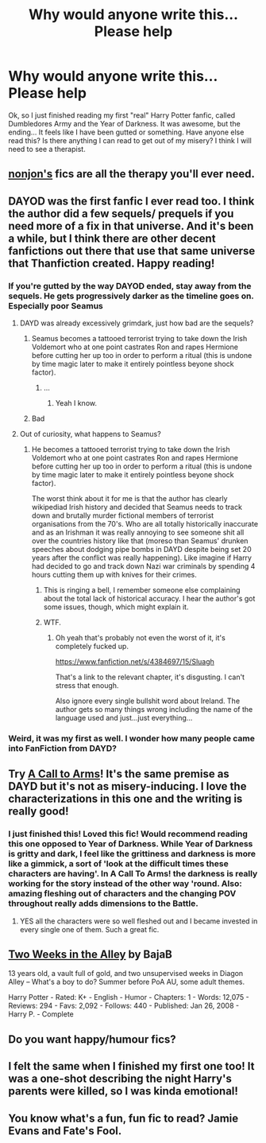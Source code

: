 #+TITLE: Why would anyone write this... Please help

* Why would anyone write this... Please help
:PROPERTIES:
:Author: AnarkoStalinist
:Score: 15
:DateUnix: 1430233312.0
:DateShort: 2015-Apr-28
:FlairText: Discussion
:END:
Ok, so I just finished reading my first "real" Harry Potter fanfic, called Dumbledores Army and the Year of Darkness. It was awesome, but the ending... It feels like I have been gutted or something. Have anyone else read this? Is there anything I can read to get out of my misery? I think I will need to see a therapist.


** [[https://www.fanfiction.net/u/649528/nonjon][nonjon's]] fics are all the therapy you'll ever need.
:PROPERTIES:
:Author: Paraparakachak
:Score: 15
:DateUnix: 1430235942.0
:DateShort: 2015-Apr-28
:END:


** DAYOD was the first fanfic I ever read too. I think the author did a few sequels/ prequels if you need more of a fix in that universe. And it's been a while, but I think there are other decent fanfictions out there that use that same universe that Thanfiction created. Happy reading!
:PROPERTIES:
:Author: hardlight2
:Score: 3
:DateUnix: 1430236677.0
:DateShort: 2015-Apr-28
:END:

*** If you're gutted by the way DAYOD ended, stay away from the sequels. He gets progressively darker as the timeline goes on. Especially poor Seamus
:PROPERTIES:
:Author: mgiblue21
:Score: 6
:DateUnix: 1430240001.0
:DateShort: 2015-Apr-28
:END:

**** DAYD was already excessively grimdark, just how bad are the sequels?
:PROPERTIES:
:Author: denarii
:Score: 3
:DateUnix: 1430249477.0
:DateShort: 2015-Apr-29
:END:

***** Seamus becomes a tattooed terrorist trying to take down the Irish Voldemort who at one point castrates Ron and rapes Hermione before cutting her up too in order to perform a ritual (this is undone by time magic later to make it entirely pointless beyone shock factor).
:PROPERTIES:
:Score: 10
:DateUnix: 1430261446.0
:DateShort: 2015-Apr-29
:END:

****** ...
:PROPERTIES:
:Author: denarii
:Score: 7
:DateUnix: 1430264730.0
:DateShort: 2015-Apr-29
:END:

******* Yeah I know.
:PROPERTIES:
:Score: 6
:DateUnix: 1430264844.0
:DateShort: 2015-Apr-29
:END:


***** Bad
:PROPERTIES:
:Author: mgiblue21
:Score: 1
:DateUnix: 1430304896.0
:DateShort: 2015-Apr-29
:END:


**** Out of curiosity, what happens to Seamus?
:PROPERTIES:
:Author: OwlPostAgain
:Score: 3
:DateUnix: 1430246824.0
:DateShort: 2015-Apr-28
:END:

***** He becomes a tattooed terrorist trying to take down the Irish Voldemort who at one point castrates Ron and rapes Hermione before cutting her up too in order to perform a ritual (this is undone by time magic later to make it entirely pointless beyone shock factor).

The worst think about it for me is that the author has clearly wikipediad Irish history and decided that Seamus needs to track down and brutally murder fictional members of terrorist organisations from the 70's. Who are all totally historically inaccurate and as an Irishman it was really annoying to see someone shit all over the countries history like that (moreso than Seamus' drunken speeches about dodging pipe bombs in DAYD despite being set 20 years after the conflict was really happening). Like imagine if Harry had decided to go and track down Nazi war criminals by spending 4 hours cutting them up with knives for their crimes.
:PROPERTIES:
:Score: 9
:DateUnix: 1430259432.0
:DateShort: 2015-Apr-29
:END:

****** This is ringing a bell, I remember someone else complaining about the total lack of historical accuracy. I hear the author's got some issues, though, which might explain it.
:PROPERTIES:
:Author: OwlPostAgain
:Score: 4
:DateUnix: 1430261326.0
:DateShort: 2015-Apr-29
:END:


****** WTF.
:PROPERTIES:
:Author: Karinta
:Score: 3
:DateUnix: 1430346094.0
:DateShort: 2015-Apr-30
:END:

******* Oh yeah that's probably not even the worst of it, it's completely fucked up.

[[https://www.fanfiction.net/s/4384697/15/Sluagh]]

That's a link to the relevant chapter, it's disgusting. I can't stress that enough.

Also ignore every single bullshit word about Ireland. The author gets so many things wrong including the name of the language used and just...just everything...
:PROPERTIES:
:Score: 3
:DateUnix: 1430347046.0
:DateShort: 2015-Apr-30
:END:


*** Weird, it was my first as well. I wonder how many people came into FanFiction from DAYD?
:PROPERTIES:
:Author: Ch1pp
:Score: 2
:DateUnix: 1430237208.0
:DateShort: 2015-Apr-28
:END:


** Try [[https://www.fanfiction.net/s/8078750/1/A-Call-to-Arms][A Call to Arms]]! It's the same premise as DAYD but it's not as misery-inducing. I love the characterizations in this one and the writing is really good!
:PROPERTIES:
:Author: orangedarkchocolate
:Score: 3
:DateUnix: 1430251067.0
:DateShort: 2015-Apr-29
:END:

*** I just finished this! Loved this fic! Would recommend reading this one opposed to Year of Darkness. While Year of Darkness is gritty and dark, I feel like the grittiness and darkness is more like a gimmick, a sort of 'look at the difficult times these characters are having'. In *A Call To Arms!* the darkness is really working for the story instead of the other way 'round. Also: amazing fleshing out of characters and the changing POV throughout really adds dimensions to the Battle.
:PROPERTIES:
:Author: the_long_way_round25
:Score: 2
:DateUnix: 1430402395.0
:DateShort: 2015-Apr-30
:END:

**** YES all the characters were so well fleshed out and I became invested in every single one of them. Such a great fic.
:PROPERTIES:
:Author: orangedarkchocolate
:Score: 2
:DateUnix: 1430422864.0
:DateShort: 2015-May-01
:END:


** [[http://www.fanfiction.net/s/4036037/1/Two-Weeks-in-the-Alley][Two Weeks in the Alley]] by BajaB

13 years old, a vault full of gold, and two unsupervised weeks in Diagon Alley -- What's a boy to do? Summer before PoA AU, some adult themes.

Harry Potter - Rated: K+ - English - Humor - Chapters: 1 - Words: 12,075 - Reviews: 294 - Favs: 2,092 - Follows: 440 - Published: Jan 26, 2008 - Harry P. - Complete
:PROPERTIES:
:Author: wordhammer
:Score: 2
:DateUnix: 1430234490.0
:DateShort: 2015-Apr-28
:END:


** Do you want happy/humour fics?
:PROPERTIES:
:Author: OwlPostAgain
:Score: 2
:DateUnix: 1430246874.0
:DateShort: 2015-Apr-28
:END:


** I felt the same when I finished my first one too! It was a one-shot describing the night Harry's parents were killed, so I was kinda emotional!
:PROPERTIES:
:Author: epicask
:Score: 1
:DateUnix: 1430233571.0
:DateShort: 2015-Apr-28
:END:


** You know what's a fun, fun fic to read? Jamie Evans and Fate's Fool.
:PROPERTIES:
:Author: Karinta
:Score: 1
:DateUnix: 1430346071.0
:DateShort: 2015-Apr-30
:END:
